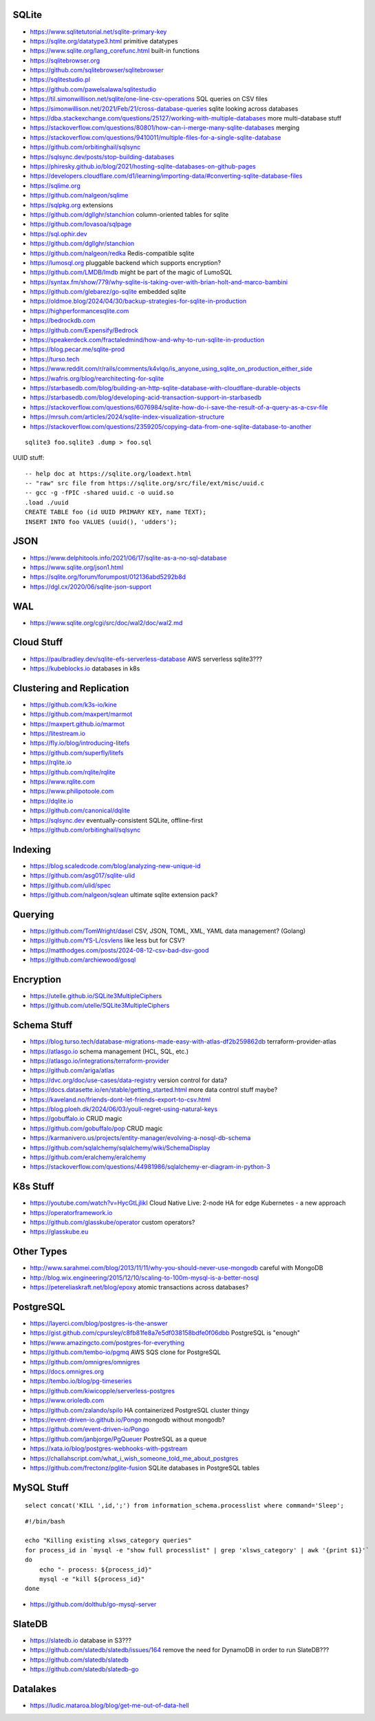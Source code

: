 SQLite
------

* https://www.sqlitetutorial.net/sqlite-primary-key
* https://sqlite.org/datatype3.html  primitive datatypes
* https://www.sqlite.org/lang_corefunc.html  built-in functions
* https://sqlitebrowser.org
* https://github.com/sqlitebrowser/sqlitebrowser
* https://sqlitestudio.pl
* https://github.com/pawelsalawa/sqlitestudio
* https://til.simonwillison.net/sqlite/one-line-csv-operations  SQL queries on CSV files
* https://simonwillison.net/2021/Feb/21/cross-database-queries  sqlite looking across databases
* https://dba.stackexchange.com/questions/25127/working-with-multiple-databases  more multi-database stuff
* https://stackoverflow.com/questions/80801/how-can-i-merge-many-sqlite-databases  merging
* https://stackoverflow.com/questions/9410011/multiple-files-for-a-single-sqlite-database
* https://github.com/orbitinghail/sqlsync
* https://sqlsync.dev/posts/stop-building-databases
* https://phiresky.github.io/blog/2021/hosting-sqlite-databases-on-github-pages
* https://developers.cloudflare.com/d1/learning/importing-data/#converting-sqlite-database-files
* https://sqlime.org
* https://github.com/nalgeon/sqlime
* https://sqlpkg.org  extensions
* https://github.com/dgllghr/stanchion  column-oriented tables for sqlite
* https://github.com/lovasoa/sqlpage
* https://sql.ophir.dev
* https://github.com/dgllghr/stanchion
* https://github.com/nalgeon/redka  Redis-compatible sqlite
* https://lumosql.org  pluggable backend which supports encryption?
* https://github.com/LMDB/lmdb  might be part of the magic of LumoSQL
* https://syntax.fm/show/779/why-sqlite-is-taking-over-with-brian-holt-and-marco-bambini
* https://github.com/glebarez/go-sqlite  embedded sqlite
* https://oldmoe.blog/2024/04/30/backup-strategies-for-sqlite-in-production
* https://highperformancesqlite.com
* https://bedrockdb.com
* https://github.com/Expensify/Bedrock
* https://speakerdeck.com/fractaledmind/how-and-why-to-run-sqlite-in-production
* https://blog.pecar.me/sqlite-prod
* https://turso.tech
* https://www.reddit.com/r/rails/comments/k4vlqo/is_anyone_using_sqlite_on_production_either_side
* https://wafris.org/blog/rearchitecting-for-sqlite
* https://starbasedb.com/blog/building-an-http-sqlite-database-with-cloudflare-durable-objects
* https://starbasedb.com/blog/developing-acid-transaction-support-in-starbasedb
* https://stackoverflow.com/questions/6076984/sqlite-how-do-i-save-the-result-of-a-query-as-a-csv-file
* https://mrsuh.com/articles/2024/sqlite-index-visualization-structure
* https://stackoverflow.com/questions/2359205/copying-data-from-one-sqlite-database-to-another

::

    sqlite3 foo.sqlite3 .dump > foo.sql

UUID stuff::

    -- help doc at https://sqlite.org/loadext.html
    -- "raw" src file from https://sqlite.org/src/file/ext/misc/uuid.c
    -- gcc -g -fPIC -shared uuid.c -o uuid.so
    .load ./uuid
    CREATE TABLE foo (id UUID PRIMARY KEY, name TEXT);
    INSERT INTO foo VALUES (uuid(), 'udders');


JSON
----

* https://www.delphitools.info/2021/06/17/sqlite-as-a-no-sql-database
* https://www.sqlite.org/json1.html
* https://sqlite.org/forum/forumpost/012136abd5292b8d
* https://dgl.cx/2020/06/sqlite-json-support


WAL
---

* https://www.sqlite.org/cgi/src/doc/wal2/doc/wal2.md


Cloud Stuff
-----------

* https://paulbradley.dev/sqlite-efs-serverless-database  AWS serverless sqlite3???
* https://kubeblocks.io  databases in k8s


Clustering and Replication
--------------------------

* https://github.com/k3s-io/kine
* https://github.com/maxpert/marmot
* https://maxpert.github.io/marmot
* https://litestream.io
* https://fly.io/blog/introducing-litefs
* https://github.com/superfly/litefs
* https://rqlite.io
* https://github.com/rqlite/rqlite
* https://www.rqlite.com
* https://www.philipotoole.com
* https://dqlite.io
* https://github.com/canonical/dqlite
* https://sqlsync.dev  eventually-consistent SQLite, offline-first
* https://github.com/orbitinghail/sqlsync


Indexing
--------

* https://blog.scaledcode.com/blog/analyzing-new-unique-id
* https://github.com/asg017/sqlite-ulid
* https://github.com/ulid/spec
* https://github.com/nalgeon/sqlean  ultimate sqlite extension pack?


Querying
--------

* https://github.com/TomWright/dasel  CSV, JSON, TOML, XML, YAML data management? (Golang)
* https://github.com/YS-L/csvlens  like less but for CSV?
* https://matthodges.com/posts/2024-08-12-csv-bad-dsv-good
* https://github.com/archiewood/gosql


Encryption
----------

* https://utelle.github.io/SQLite3MultipleCiphers
* https://github.com/utelle/SQLite3MultipleCiphers


Schema Stuff
------------

* https://blog.turso.tech/database-migrations-made-easy-with-atlas-df2b259862db  terraform-provider-atlas
* https://atlasgo.io  schema management (HCL, SQL, etc.)
* https://atlasgo.io/integrations/terraform-provider
* https://github.com/ariga/atlas
* https://dvc.org/doc/use-cases/data-registry  version control for data?
* https://docs.datasette.io/en/stable/getting_started.html  more data control stuff maybe?
* https://kaveland.no/friends-dont-let-friends-export-to-csv.html
* https://blog.ploeh.dk/2024/06/03/youll-regret-using-natural-keys
* https://gobuffalo.io  CRUD magic
* https://github.com/gobuffalo/pop  CRUD magic
* https://karmanivero.us/projects/entity-manager/evolving-a-nosql-db-schema
* https://github.com/sqlalchemy/sqlalchemy/wiki/SchemaDisplay
* https://github.com/eralchemy/eralchemy
* https://stackoverflow.com/questions/44981986/sqlalchemy-er-diagram-in-python-3


K8s Stuff
---------

* https://youtube.com/watch?v=HycGtLjlikI  Cloud Native Live:  2-node HA for edge Kubernetes - a new approach
* https://operatorframework.io
* https://github.com/glasskube/operator  custom operators?
* https://glasskube.eu


Other Types
-----------

* http://www.sarahmei.com/blog/2013/11/11/why-you-should-never-use-mongodb  careful with MongoDB
* http://blog.wix.engineering/2015/12/10/scaling-to-100m-mysql-is-a-better-nosql
* https://petereliaskraft.net/blog/epoxy  atomic transactions across databases?


PostgreSQL
----------

* https://layerci.com/blog/postgres-is-the-answer
* https://gist.github.com/cpursley/c8fb81fe8a7e5df038158bdfe0f06dbb  PostgreSQL is "enough"
* https://www.amazingcto.com/postgres-for-everything
* https://github.com/tembo-io/pgmq  AWS SQS clone for PostgreSQL
* https://github.com/omnigres/omnigres
* https://docs.omnigres.org
* https://tembo.io/blog/pg-timeseries
* https://github.com/kiwicopple/serverless-postgres
* https://www.orioledb.com
* https://github.com/zalando/spilo  HA containerized PostgreSQL cluster thingy
* https://event-driven-io.github.io/Pongo  mongodb without mongodb?
* https://github.com/event-driven-io/Pongo
* https://github.com/janbjorge/PgQueuer  PostreSQL as a queue
* https://xata.io/blog/postgres-webhooks-with-pgstream
* https://challahscript.com/what_i_wish_someone_told_me_about_postgres
* https://github.com/frectonz/pglite-fusion  SQLite databases in PostgreSQL tables


MySQL Stuff
-----------

::

    select concat('KILL ',id,';') from information_schema.processlist where command='Sleep';

::

    #!/bin/bash

    echo "Killing existing xlsws_category queries"
    for process_id in `mysql -e "show full processlist" | grep 'xlsws_category' | awk '{print $1}'`
    do
        echo "- process: ${process_id}"
        mysql -e "kill ${process_id}"
    done

* https://github.com/dolthub/go-mysql-server


SlateDB
-------

* https://slatedb.io  database in S3???
* https://github.com/slatedb/slatedb/issues/164  remove the need for DynamoDB in order to run SlateDB???
* https://github.com/slatedb/slatedb
* https://github.com/slatedb/slatedb-go


Datalakes
---------

* https://ludic.mataroa.blog/blog/get-me-out-of-data-hell
